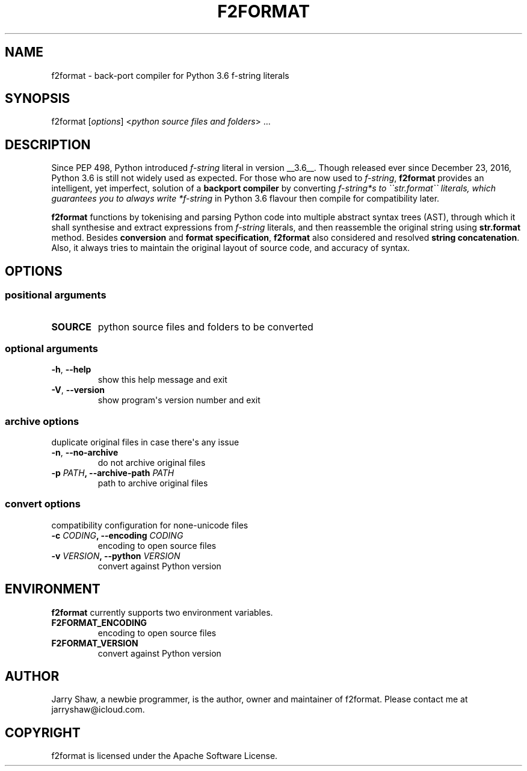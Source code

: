 .\" Man page generated from reStructuredText.
.
.TH F2FORMAT 1 "May 03, 2019" "v0.5.5" ""
.SH NAME
f2format \- back-port compiler for Python 3.6 f-string literals
.
.nr rst2man-indent-level 0
.
.de1 rstReportMargin
\\$1 \\n[an-margin]
level \\n[rst2man-indent-level]
level margin: \\n[rst2man-indent\\n[rst2man-indent-level]]
-
\\n[rst2man-indent0]
\\n[rst2man-indent1]
\\n[rst2man-indent2]
..
.de1 INDENT
.\" .rstReportMargin pre:
. RS \\$1
. nr rst2man-indent\\n[rst2man-indent-level] \\n[an-margin]
. nr rst2man-indent-level +1
.\" .rstReportMargin post:
..
.de UNINDENT
. RE
.\" indent \\n[an-margin]
.\" old: \\n[rst2man-indent\\n[rst2man-indent-level]]
.nr rst2man-indent-level -1
.\" new: \\n[rst2man-indent\\n[rst2man-indent-level]]
.in \\n[rst2man-indent\\n[rst2man-indent-level]]u
..
.SH SYNOPSIS
.sp
f2format [\fIoptions\fP] <\fIpython source files and folders\fP> ...
.SH DESCRIPTION
.sp
Since PEP 498, Python introduced \fIf\-string\fP literal in version __3.6__. Though
released ever since December 23, 2016, Python 3.6 is still not widely used as
expected. For those who are now used to \fIf\-string\fP, \fBf2format\fP provides an
intelligent, yet imperfect, solution of a \fBbackport compiler\fP by converting
\fIf\-string*s to \(ga\(gastr.format\(ga\(ga literals, which guarantees you to always write
*f\-string\fP in Python 3.6 flavour then compile for compatibility later.
.sp
\fBf2format\fP functions by tokenising and parsing Python code into multiple
abstract syntax trees (AST), through which it shall synthesise and extract
expressions from \fIf\-string\fP literals, and then reassemble the original string
using \fBstr.format\fP method. Besides \fBconversion\fP and \fBformat specification\fP,
\fBf2format\fP also considered and resolved \fBstring concatenation\fP\&. Also, it always
tries to maintain the original layout of source code, and accuracy of syntax.
.SH OPTIONS
.SS positional arguments
.INDENT 0.0
.TP
.B SOURCE
python source files and folders to be converted
.UNINDENT
.SS optional arguments
.INDENT 0.0
.TP
.B \-h\fP,\fB  \-\-help
show this help message and exit
.TP
.B \-V\fP,\fB  \-\-version
show program\(aqs version number and exit
.UNINDENT
.SS archive options
.sp
duplicate original files in case there\(aqs any issue
.INDENT 0.0
.TP
.B \-n\fP,\fB  \-\-no\-archive
do not archive original files
.UNINDENT
.INDENT 0.0
.TP
.B \-p \fIPATH\fP, \-\-archive\-path \fIPATH\fP
path to archive original files
.UNINDENT
.SS convert options
.sp
compatibility configuration for none\-unicode files
.INDENT 0.0
.TP
.B \-c \fICODING\fP, \-\-encoding \fICODING\fP
encoding to open source files
.TP
.B \-v \fIVERSION\fP, \-\-python \fIVERSION\fP
convert against Python version
.UNINDENT
.SH ENVIRONMENT
.sp
\fBf2format\fP currently supports two environment variables.
.INDENT 0.0
.TP
.B F2FORMAT_ENCODING
encoding to open source files
.TP
.B F2FORMAT_VERSION
convert against Python version
.UNINDENT
.SH AUTHOR
Jarry Shaw, a newbie programmer, is the author, owner and maintainer
of f2format. Please contact me at jarryshaw@icloud.com.
.SH COPYRIGHT
f2format is licensed under the Apache Software License.
.\" Generated by docutils manpage writer.
.
